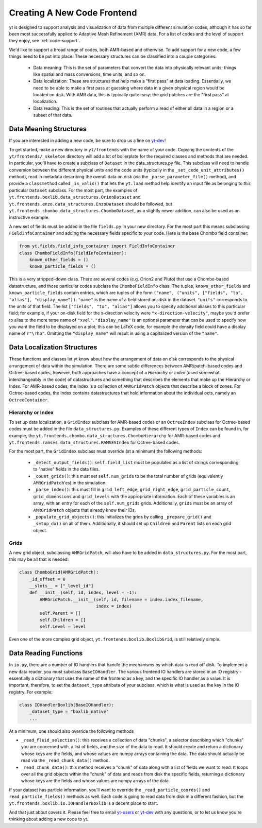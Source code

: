 .. _creating_frontend:

Creating A New Code Frontend
============================

.. warning: This section is not yet updated to work with yt 3.0.  If you
            have a question about making a custom derived quantity, please
            contact the mailing list.

yt is designed to support analysis and visualization of data from multiple
different simulation codes, although it has so far been most successfully
applied to Adaptive Mesh Refinement (AMR) data. For a list of codes and the
level of support they enjoy, see :ref:`code-support`.

We'd like to support a broad range of codes, both AMR-based and otherwise. To
add support for a new code, a few things need to be put into place. These
necessary structures can be classified into a couple categories:

 * Data meaning: This is the set of parameters that convert the data into
   physically relevant units; things like spatial and mass conversions, time
   units, and so on.
 * Data localization: These are structures that help make a "first pass" at data
   loading. Essentially, we need to be able to make a first pass at guessing
   where data in a given physical region would be located on disk. With AMR
   data, this is typically quite easy: the grid patches are the "first pass" at
   localization.
 * Data reading: This is the set of routines that actually perform a read of
   either all data in a region or a subset of that data.

Data Meaning Structures
-----------------------

If you are interested in adding a new code, be sure to drop us a line on
`yt-dev <http://lists.spacepope.org/listinfo.cgi/yt-dev-spacepope.org>`_!

To get started, make a new directory in ``yt/frontends`` with the name
of your code.  Copying the contents of the ``yt/frontends/_skeleton``
directory will add a lot of boilerplate for the required classes and
methods that are needed.  In particular, you'll have to create a
subclass of ``Dataset`` in the data_structures.py file. This subclass
will need to handle conversion between the different physical units
and the code units (typically in the ``_set_code_unit_attributes()``
method), read in metadata describing the overall data on disk (via the
``_parse_parameter_file()`` method), and provide a ``classmethod``
called ``_is_valid()`` that lets the ``yt.load`` method help identify an
input file as belonging to *this* particular ``Dataset`` subclass.
For the most part, the examples of
``yt.frontends.boxlib.data_structures.OrionDataset`` and
``yt.frontends.enzo.data_structures.EnzoDataset`` should be followed,
but ``yt.frontends.chombo.data_structures.ChomboDataset``, as a
slightly newer addition, can also be used as an instructive example.

A new set of fields must be added in the file ``fields.py`` in your
new directory.  For the most part this means subclassing 
``FieldInfoContainer`` and adding the necessary fields specific to
your code. Here is the base Chombo field container:

.. code-block:: python

    from yt.fields.field_info_container import FieldInfoContainer
    class ChomboFieldInfo(FieldInfoContainer):
        known_other_fields = ()
	known_particle_fields = ()

This is a very stripped-down class.  There are several codes
(e.g. Orion2 and Pluto) that use a Chombo-based datastructure, and
those particular codes subclass the ``ChomboFieldInfo`` class.  The
tuples, ``known_other_fields`` and ``known_particle_fields`` contain
entries, which are tuples of the form ``("name", ("units", ["fields",
"to", "alias"], "display_name"))``.  ``"name"`` is the name of a field
stored on-disk in the dataset. ``"units"`` corresponds to the units of
that field.  The list ``["fields", "to", "alias"]`` allows you to
specify additional aliases to this particular field; for example, if
your on-disk field for the x-direction velocity were
``"x-direction-velocity"``, maybe you'd prefer to alias to the more
terse name of ``"xvel"``.  ``"display_name"`` is an optional parameter
that can be used to specify how you want the field to be displayed on
a plot; this can be LaTeX code, for example the density field could
have a display name of ``r"\rho"``.  Omitting the ``"display_name"``
will result in using a capitalized version of the ``"name"``.

Data Localization Structures
----------------------------

These functions and classes let yt know about how the arrangement of
data on disk corresponds to the physical arrangement of data within
the simulation.  There are some subtle differences between
AMR/patch-based codes and Octree-based codes, however, both approaches
have a concept of a *Hierarchy* or *Index* (used somewhat
interchangeably in the code) of datastructures and something that
describes the elements that make up the Hierarchy or Index.  For
AMR-based codes, the Index is a collection of ``AMRGridPatch`` objects
that describe a block of zones.  For Octree-based codes, the Index
contains datastructures that hold information about the individual
octs, namely an ``OctreeContainer``.

Hierarchy or Index
^^^^^^^^^^^^^^^^^^

To set up data localization, a ``GridIndex`` subclass for AMR-based
codes or an ``OctreeIndex`` subclass for Octree-based codes must be
added in the file ``data_structures.py``. Examples of these different
types of ``Index`` can be found in, for example, the
``yt.frontends.chombo.data_structures.ChomboHierarchy`` for AMR-based
codes and ``yt.frontends.ramses.data_structures.RAMSESIndex`` for
Octree-based codes.  

For the most part, the ``GridIndex`` subclass must override (at a
minimum) the following methods:

 * ``_detect_output_fields()``: ``self.field_list`` must be populated as a list
   of strings corresponding to "native" fields in the data files.
 * ``_count_grids()``: this must set ``self.num_grids`` to be the total number
   of grids (equivalently ``AMRGridPatch``'es) in the simulation.
 * ``_parse_index()``: this must fill in ``grid_left_edge``,
   ``grid_right_edge``, ``grid_particle_count``, ``grid_dimensions`` and
   ``grid_levels`` with the appropriate information.  Each of these variables 
   is an array, with an entry for each of the ``self.num_grids`` grids.  
   Additionally, ``grids``  must be an array of ``AMRGridPatch`` objects that 
   already know their IDs.
 * ``_populate_grid_objects()``: this initializes the grids by calling
   ``_prepare_grid()`` and ``_setup_dx()`` on all of them.  Additionally, it 
   should set up ``Children`` and ``Parent`` lists on each grid object.

Grids
^^^^^

A new grid object, subclassing ``AMRGridPatch``, will also have to be added in
``data_structures.py``. For the most part, this may be all
that is needed:

.. code-block:: python

    class ChomboGrid(AMRGridPatch):
        _id_offset = 0
        __slots__ = ["_level_id"]
        def __init__(self, id, index, level = -1):
            AMRGridPatch.__init__(self, id, filename = index.index_filename,
                                  index = index)
            self.Parent = []
            self.Children = []
            self.Level = level


Even one of the more complex grid object,
``yt.frontends.boxlib.BoxlibGrid``, is still relatively simple.

Data Reading Functions
----------------------

In ``io.py``, there are a number of IO handlers that handle the mechanisms by
which data is read off disk.  To implement a new data reader, you must subclass
``BaseIOHandler``.  The various frontend IO handlers are stored in an IO registry - essentially a dictionary that uses the name of the frontend as a key, and the specific IO handler as a value.  It is important, therefore, to set the ``dataset_type`` attribute of your subclass, which is what is used as the key in the IO registry.  For example:

.. code-block:: python

    class IOHandlerBoxlib(BaseIOHandler):
        _dataset_type = "boxlib_native"
	...

At a minimum, one should also override the following methods

* ``_read_fluid_selection()``: this receives a collection of data "chunks", a 
  selector describing which "chunks" you are concerned with, a list of fields,
  and the size of the data to read.  It should create and return a dictionary 
  whose keys are the fields, and whose values are numpy arrays containing the 
  data.  The data should actually be read via the ``_read_chunk_data()`` 
  method.
* ``_read_chunk_data()``: this method receives a "chunk" of data along with a 
  list of fields we want to read.  It loops over all the grid objects within 
  the "chunk" of data and reads from disk the specific fields, returning a 
  dictionary whose keys are the fields and whose values are numpy arrays of
  the data.

If your dataset has particle information, you'll want to override the
``_read_particle_coords()`` and ``read_particle_fields()`` methods as
well.  Each code is going to read data from disk in a different
fashion, but the ``yt.frontends.boxlib.io.IOHandlerBoxlib`` is a
decent place to start.

And that just about covers it. Please feel free to email
`yt-users <http://lists.spacepope.org/listinfo.cgi/yt-users-spacepope.org>`_ or
`yt-dev <http://lists.spacepope.org/listinfo.cgi/yt-dev-spacepope.org>`_ with
any questions, or to let us know you're thinking about adding a new code to yt.
